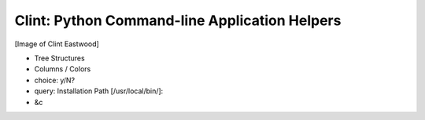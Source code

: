 Clint: Python Command-line Application Helpers
==============================================

[Image of Clint Eastwood]

* Tree Structures
* Columns / Colors
* choice: y/N?
* query: Installation Path [/usr/local/bin/]: 
* &c
